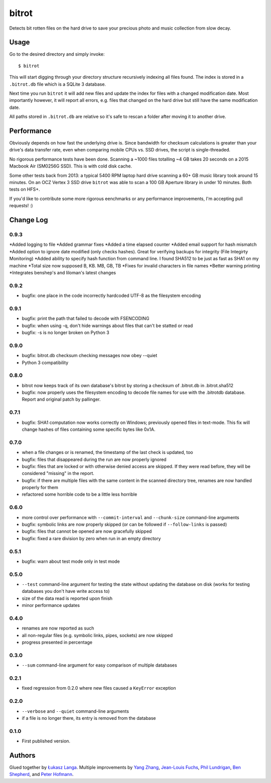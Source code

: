 ======
bitrot
======

Detects bit rotten files on the hard drive to save your precious photo
and music collection from slow decay.

Usage
-----

Go to the desired directory and simply invoke::

  $ bitrot

This will start digging through your directory structure recursively
indexing all files found. The index is stored in a ``.bitrot.db`` file
which is a SQLite 3 database.

Next time you run ``bitrot`` it will add new files and update the index
for files with a changed modification date. Most importantly however, it
will report all errors, e.g. files that changed on the hard drive but
still have the same modification date.

All paths stored in ``.bitrot.db`` are relative so it's safe to rescan
a folder after moving it to another drive.

Performance
-----------

Obviously depends on how fast the underlying drive is. Since bandwidth
for checksum calculations is greater than your drive's data transfer
rate, even when comparing mobile CPUs vs. SSD drives, the script is
single-threaded.

No rigorous performance tests have been done.  Scanning a ~1000 files
totalling ~4 GB takes 20 seconds on a 2015 Macbook Air (SM0256G SSD).
This is with cold disk cache.

Some other tests back from 2013: a typical 5400 RPM laptop hard drive
scanning a 60+ GB music library took around 15 minutes. On an OCZ
Vertex 3 SSD drive ``bitrot`` was able to scan a 100 GB Aperture library
in under 10 minutes. Both tests on HFS+.

If you'd like to contribute some more rigorous eenchmarks or any
performance improvements, I'm accepting pull requests! :)

Change Log
----------

0.9.3
~~~~~
*Added logging to file
*Added grammar fixes
*Added a time elapsed counter
*Added email support for hash mismatch
*Added option to ignore date modified (only checks hashes). Great for verifying backups for integrity (File Integirty Monitoring)
*Added ability to specify hash function from command line. I found SHA512 to be just as fast as SHA1 on my machine
*Total size now supposed B, KB. MB, GB, TB
*Fixes for invalid characters in file names
*Better warning printing
*Integrates benshep's and liloman's latest changes

0.9.2
~~~~~

* bugfix: one place in the code incorrectly hardcoded UTF-8 as the
  filesystem encoding

0.9.1
~~~~~

* bugfix: print the path that failed to decode with FSENCODING

* bugfix: when using -q, don't hide warnings about files that can't be
  statted or read

* bugfix: -s is no longer broken on Python 3

0.9.0
~~~~~

* bugfix: bitrot.db checksum checking messages now obey --quiet

* Python 3 compatibility

0.8.0
~~~~~

* bitrot now keeps track of its own database's bitrot by storing
  a checksum of .bitrot.db in .bitrot.sha512

* bugfix: now properly uses the filesystem encoding to decode file names
  for use with the .bitrotdb database. Report and original patch by
  pallinger.

0.7.1
~~~~~

* bugfix: SHA1 computation now works correctly on Windows; previously
  opened files in text-mode. This fix will change hashes of files
  containing some specific bytes like 0x1A.

0.7.0
~~~~~

* when a file changes or is renamed, the timestamp of the last check is
  updated, too

* bugfix: files that disappeared during the run are now properly ignored

* bugfix: files that are locked or with otherwise denied access are
  skipped. If they were read before, they will be considered "missing"
  in the report.

* bugfix: if there are multiple files with the same content in the
  scanned directory tree, renames are now handled properly for them

* refactored some horrible code to be a little less horrible

0.6.0
~~~~~

* more control over performance with ``--commit-interval`` and
  ``--chunk-size`` command-line arguments

* bugfix: symbolic links are now properly skipped (or can be followed if
  ``--follow-links`` is passed)

* bugfix: files that cannot be opened are now gracefully skipped

* bugfix: fixed a rare division by zero when run in an empty directory

0.5.1
~~~~~

* bugfix: warn about test mode only in test mode

0.5.0
~~~~~

* ``--test`` command-line argument for testing the state without
  updating the database on disk (works for testing databases you don't
  have write access to)

* size of the data read is reported upon finish

* minor performance updates

0.4.0
~~~~~

* renames are now reported as such

* all non-regular files (e.g. symbolic links, pipes, sockets) are now
  skipped

* progress presented in percentage

0.3.0
~~~~~

* ``--sum`` command-line argument for easy comparison of multiple
  databases

0.2.1
~~~~~

* fixed regression from 0.2.0 where new files caused a ``KeyError``
  exception

0.2.0
~~~~~

* ``--verbose`` and ``--quiet`` command-line arguments

* if a file is no longer there, its entry is removed from the database

0.1.0
~~~~~

* First published version.

Authors
-------

Glued together by `Łukasz Langa <mailto:lukasz@langa.pl>`_. Multiple
improvements by `Yang Zhang <mailto:yaaang@gmail.com>`_, `Jean-Louis
Fuchs <mailto:ganwell@fangorn.ch>`_, `Phil Lundrigan
<mailto:philipbl@cs.utah.edu>`_, `Ben Shepherd
<mailto:bjashepherd@gmail.com>`_, and `Peter Hofmann
<mailto:scm@uninformativ.de>`_.
